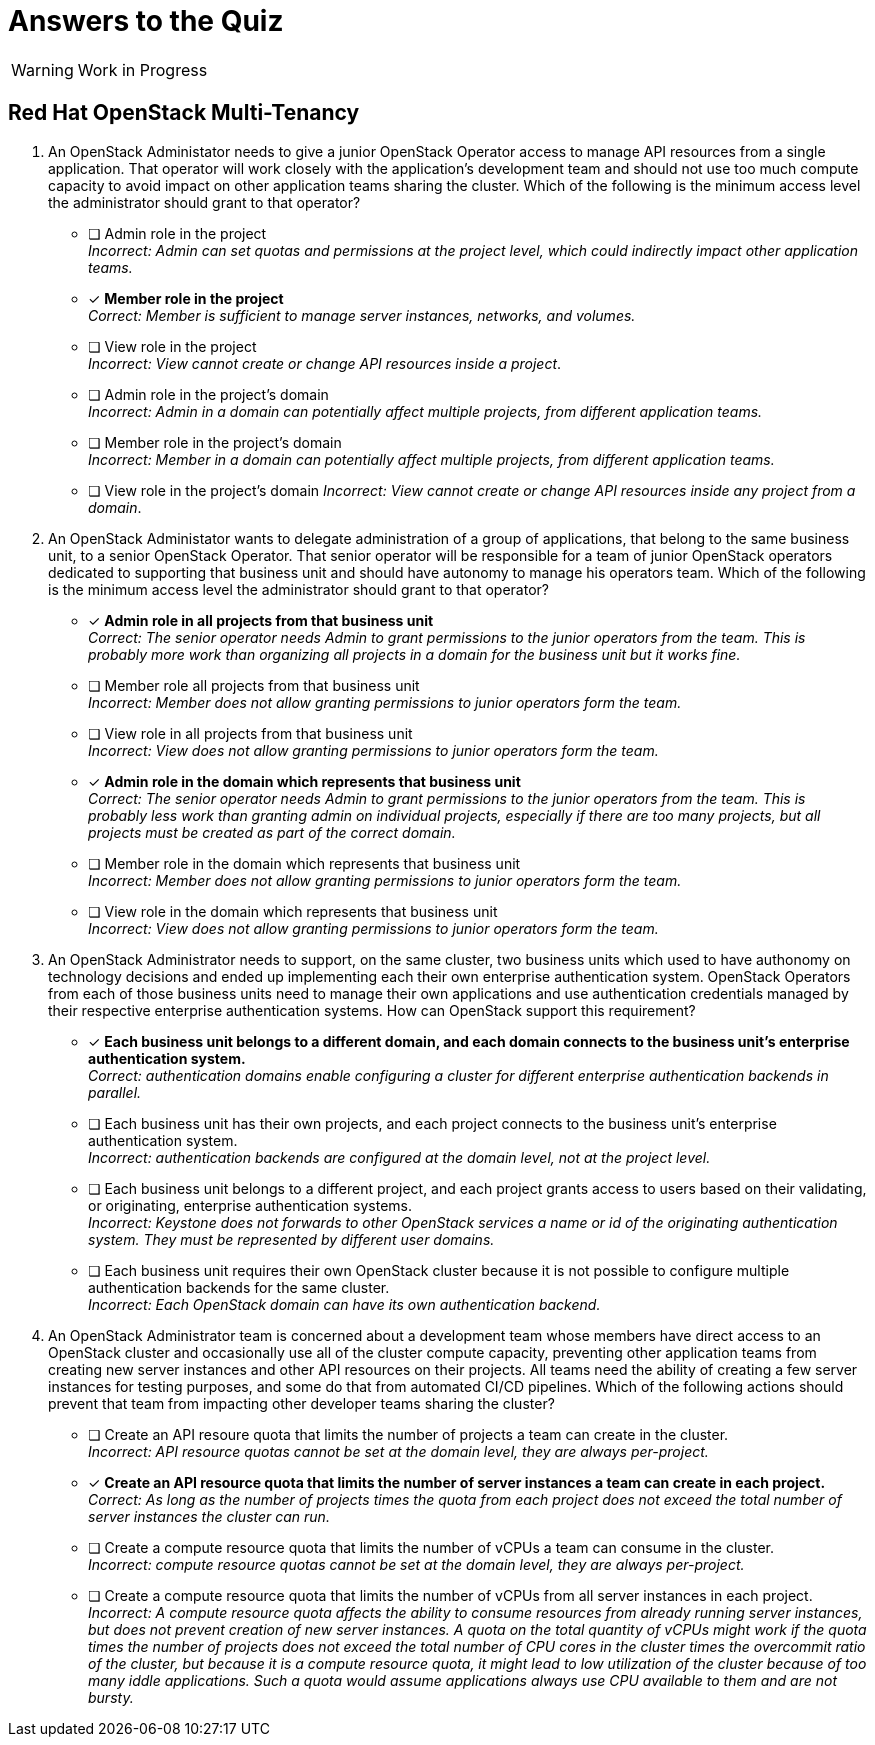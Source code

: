 = Answers to the Quiz

WARNING: Work in Progress

== Red Hat OpenStack Multi-Tenancy

1. An OpenStack Administator needs to give a junior OpenStack Operator access to manage API resources from a single application. That operator will work closely with the application's development team and should not use too much compute capacity to avoid impact on other application teams sharing the cluster. Which of the following is the minimum access level the administrator should grant to that operator?

* [ ] Admin role in the project +
_Incorrect: Admin can set quotas and permissions at the project level, which could indirectly impact other application teams._

* [x] *Member role in the project* +
_Correct: Member is sufficient to manage server instances, networks, and volumes._

* [ ] View role in the project +
_Incorrect: View cannot create or change API resources inside a project_.

* [ ] Admin role in the project's domain +
_Incorrect: Admin in a domain can potentially affect multiple projects, from different application teams._

* [ ] Member role in the project's domain +
_Incorrect: Member in a domain can potentially affect multiple projects, from different application teams._

* [ ] View role in the project's domain
_Incorrect: View cannot create or change API resources inside any project from a domain_.

2. An OpenStack Administator wants to delegate administration of a group of applications, that belong to the same business unit, to a senior OpenStack Operator. That senior operator will be responsible for a team of junior OpenStack operators dedicated to supporting that business unit and should have autonomy to manage his operators team. Which of the following is the minimum access level the administrator should grant to that operator?

* [x] *Admin role in all projects from that business unit* +
_Correct: The senior operator needs Admin to grant permissions to the junior operators from the team. This is probably more work than organizing all projects in a domain for the business unit but it works fine._

* [ ] Member role all projects from that business unit +
_Incorrect: Member does not allow granting permissions to junior operators form the team._

* [ ] View role in all projects from that business unit +
_Incorrect: View does not allow granting permissions to junior operators form the team._

* [x] *Admin role in the domain which represents that business unit* +
_Correct: The senior operator needs Admin to grant permissions to the junior operators from the team. This is probably less work than granting admin on individual projects, especially if there are too many projects, but all projects must be created as part of the correct domain._

* [ ] Member role in the domain which represents that business unit +
_Incorrect: Member does not allow granting permissions to junior operators form the team._

* [ ] View role in the domain which represents that business unit +
_Incorrect: View does not allow granting permissions to junior operators form the team._

3. An OpenStack Administrator needs to support, on the same cluster, two business units which used to have authonomy on technology decisions and ended up implementing each their own enterprise authentication system. OpenStack Operators from each of those business units need to manage their own applications and use authentication credentials managed by their respective enterprise authentication systems. How can OpenStack support this requirement?

* [x] *Each business unit belongs to a different domain, and each domain connects to the business unit's enterprise authentication system.* +
_Correct: authentication domains enable configuring a cluster for different enterprise authentication backends in parallel._

* [ ] Each business unit has their own projects, and each project connects to the business unit's enterprise authentication system. +
_Incorrect: authentication backends are configured at the domain level, not at the project level._

* [ ] Each business unit belongs to a different project, and each project grants access to users based on their validating, or originating, enterprise authentication systems. +
_Incorrect: Keystone does not forwards to other OpenStack services a name or id of the originating authentication system. They must be represented by different user domains._

* [ ] Each business unit requires their own OpenStack cluster because it is not possible to configure multiple authentication backends for the same cluster. +
_Incorrect: Each OpenStack domain can have its own authentication backend._

4. An OpenStack Administrator team is concerned about a development team whose members have direct access to an OpenStack cluster and occasionally use all of the cluster compute capacity, preventing other application teams from creating new server instances and other API resources on their projects. All teams need the ability of creating a few server instances for testing purposes, and some do that from automated CI/CD pipelines. Which of the following actions should prevent that team from impacting other developer teams sharing the cluster?

* [ ] Create an API resoure quota that limits the number of projects a team can create in the cluster. +
_Incorrect: API resource quotas cannot be set at the domain level, they are always per-project._

* [x] *Create an API resource quota that limits the number of server instances a team can create in each project.* +
_Correct: As long as the number of projects times the quota from each project does not exceed the total number of server instances the cluster can run._

* [ ] Create a compute resource quota that limits the number of vCPUs a team can consume in the cluster. +
_Incorrect: compute resource quotas cannot be set at the domain level, they are always per-project._

* [ ] Create a compute resource quota that limits the number of vCPUs from all server instances in each project. +
_Incorrect: A compute resource quota affects the ability to consume resources from already running server instances, but does not prevent creation of new server instances. A quota on the total quantity of vCPUs might work if the quota times the number of projects does not exceed the total number of CPU cores in the cluster times the overcommit ratio of the cluster, but because it is a compute resource quota, it might lead to low utilization of the cluster because of too many iddle applications. Such a quota would assume applications always use CPU available to them and are not bursty._
